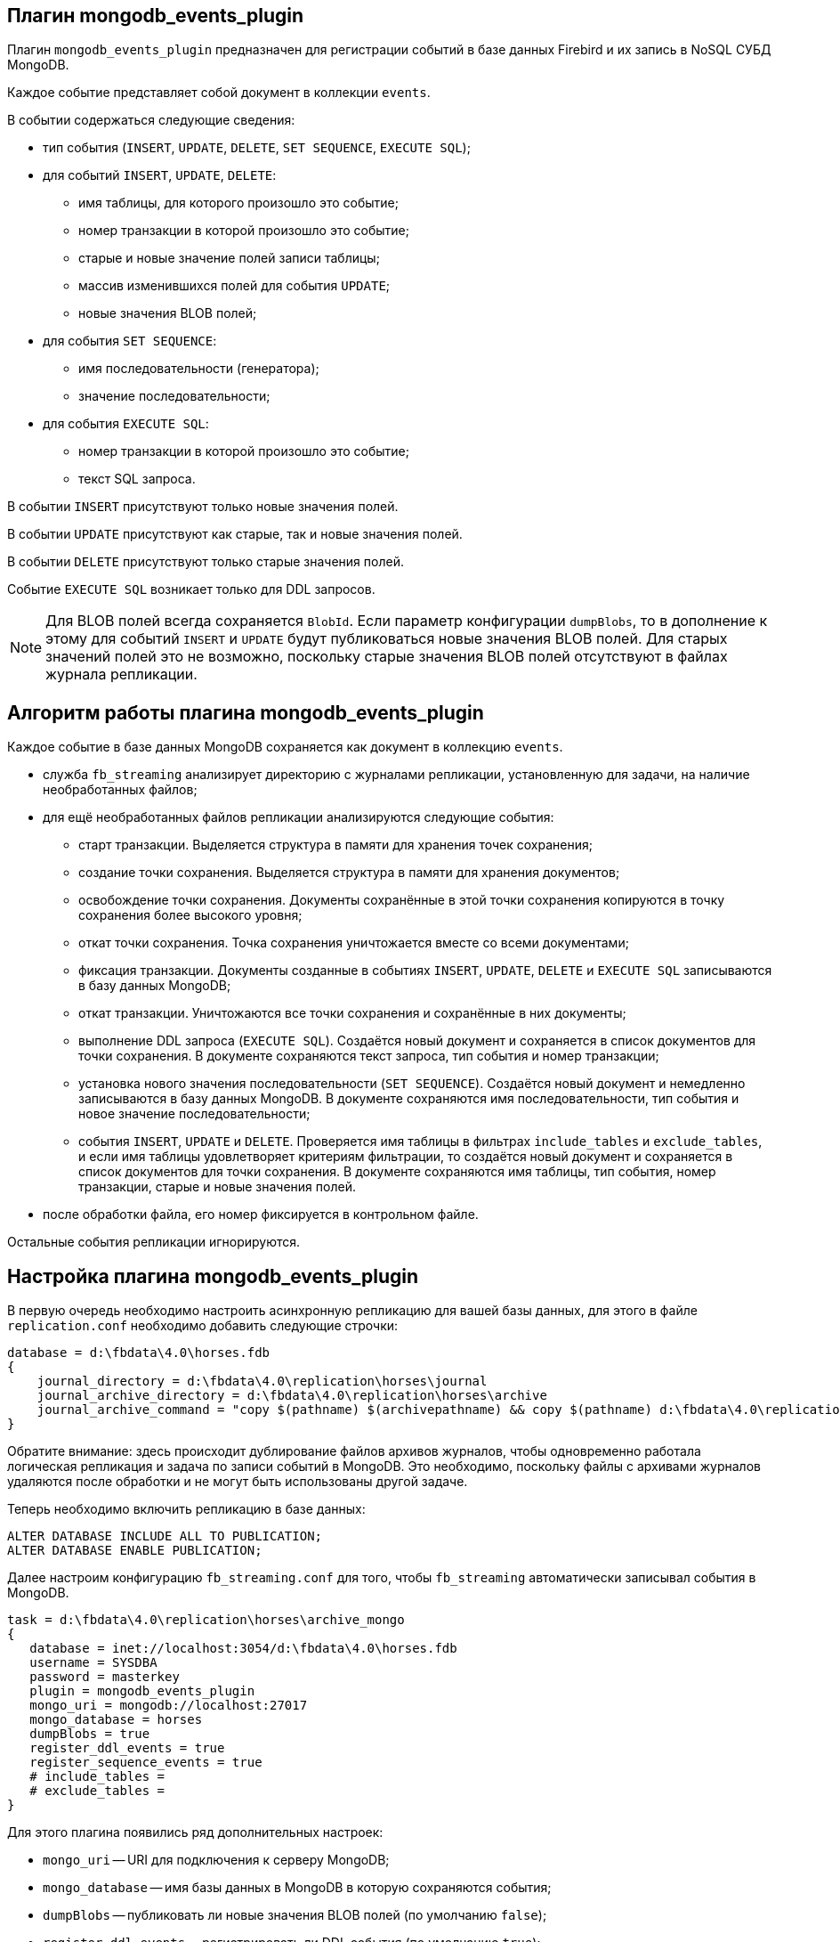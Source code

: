 == Плагин mongodb_events_plugin

Плагин `mongodb_events_plugin` предназначен для регистрации событий в базе данных Firebird и их запись в NoSQL СУБД MongoDB.

Каждое событие представляет собой документ в коллекции `events`. 

В событии содержаться следующие сведения:

* тип события (`INSERT`, `UPDATE`, `DELETE`, `SET SEQUENCE`, `EXECUTE SQL`);
* для событий `INSERT`, `UPDATE`, `DELETE`:
** имя таблицы, для которого произошло это событие;
** номер транзакции в которой произошло это событие;
** старые и новые значение полей записи таблицы;
** массив изменившихся полей для события `UPDATE`;
** новые значения BLOB полей;
* для события `SET SEQUENCE`:
** имя последовательности (генератора);
** значение последовательности;
* для события `EXECUTE SQL`:
** номер транзакции в которой произошло это событие;
** текст SQL запроса.

В событии `INSERT` присутствуют только новые значения полей.

В событии `UPDATE` присутствуют как старые, так и новые значения полей.

В событии `DELETE` присутствуют только старые значения полей.

Событие `EXECUTE SQL` возникает только для DDL запросов.

[NOTE]
====
Для BLOB полей всегда сохраняется `BlobId`. Если параметр конфигурации `dumpBlobs`, то в дополнение к этому для событий `INSERT` и `UPDATE` будут публиковаться новые значения BLOB полей. Для старых значений полей это не возможно, поскольку старые значения BLOB полей  отсутствуют в файлах журнала репликации.
====

== Алгоритм работы плагина mongodb_events_plugin

Каждое событие в базе данных MongoDB сохраняется как документ в коллекцию `events`.

* служба `fb_streaming` анализирует директорию с журналами репликации, установленную для задачи, на наличие необработанных файлов; 
* для ещё необработанных файлов репликации анализируются следующие события:
** старт транзакции. Выделяется структура в памяти для хранения точек сохранения;
** создание точки сохранения. Выделяется структура в памяти для хранения документов;
** освобождение точки сохранения. Документы сохранённые в этой точки сохранения копируются в точку сохранения более высокого уровня;
** откат точки сохранения. Точка сохранения уничтожается вместе со всеми документами;
** фиксация транзакции. Документы созданные в событиях `INSERT`, `UPDATE`, `DELETE` и `EXECUTE SQL` записываются в базу данных MongoDB;
** откат транзакции. Уничтожаются все точки сохранения и сохранённые в них документы;
** выполнение DDL запроса (`EXECUTE SQL`). Создаётся новый документ и сохраняется в список документов для точки сохранения. В документе сохраняются текст запроса, тип события и номер транзакции;
** установка нового значения последовательности (`SET SEQUENCE`). Создаётся новый документ и немедленно записываются в базу данных MongoDB. В документе сохраняются имя последовательности, тип события и новое значение последовательности;
** события `INSERT`, `UPDATE` и `DELETE`. Проверяется имя таблицы в фильтрах `include_tables` и `exclude_tables`, и если имя таблицы удовлетворяет критериям фильтрации, то создаётся новый документ и сохраняется в список документов для точки сохранения. В документе сохраняются имя таблицы, тип события, номер транзакции, старые и новые значения полей.
* после обработки файла, его номер фиксируется в контрольном файле.
 
Остальные события репликации игнорируются.

== Настройка плагина mongodb_events_plugin

В первую очередь необходимо настроить асинхронную репликацию для вашей базы данных, для этого в файле `replication.conf` необходимо добавить следующие строчки:

[listing]
----
database = d:\fbdata\4.0\horses.fdb
{
    journal_directory = d:\fbdata\4.0\replication\horses\journal
    journal_archive_directory = d:\fbdata\4.0\replication\horses\archive
    journal_archive_command = "copy $(pathname) $(archivepathname) && copy $(pathname) d:\fbdata\4.0\replication\horses\archive_mongo
}
----

Обратите внимание: здесь происходит дублирование файлов архивов журналов, чтобы одновременно работала логическая репликация и задача по записи событий в MongoDB. Это необходимо, поскольку файлы с архивами журналов удаляются после обработки и не могут быть использованы другой задаче.

Теперь необходимо включить репликацию в базе данных:

[source,sql]
----
ALTER DATABASE INCLUDE ALL TO PUBLICATION;
ALTER DATABASE ENABLE PUBLICATION;
----

Далее настроим конфигурацию `fb_streaming.conf` для того, чтобы `fb_streaming` автоматически записывал события в MongoDB.

[listing]
----
task = d:\fbdata\4.0\replication\horses\archive_mongo
{
   database = inet://localhost:3054/d:\fbdata\4.0\horses.fdb             
   username = SYSDBA
   password = masterkey
   plugin = mongodb_events_plugin
   mongo_uri = mongodb://localhost:27017
   mongo_database = horses
   dumpBlobs = true
   register_ddl_events = true
   register_sequence_events = true
   # include_tables = 
   # exclude_tables = 
}
----

Для этого плагина появились ряд дополнительных настроек:

- `mongo_uri` -- URI для подключения к серверу MongoDB;
- `mongo_database` -- имя базы данных в MongoDB в которую сохраняются события;
- `dumpBlobs` -- публиковать ли новые значения BLOB полей (по умолчанию `false`);
- `register_ddl_events` -- регистрировать ли DDL события (по умолчанию `true`);
- `register_sequence_events` -- регистрировать ли события установки значения последовательности (по умолчанию `true`);
- `include_tables` -- регулярное выражение, определяющие имена таблиц для которых необходимо отслеживать события;
- `exclude_tables` -- регулярное выражение, определяющие имена таблиц для которых не надо отслеживать события.

[NOTE]
====
Если базы данных, указанной в параметре `mongo_database` не существует, то она будет создана при первой записи в неё.
====

Теперь можно установить и запустит службу:

[listing]
----
c:\streaming>fb_streaming install
Success install service!

c:\streaming>fb_streaming start
Service start pending...
Service started successfully.
----

В Linux:

[source,bash]
----
sudo systemctl enable fb_streaming

sudo systemctl start fb_streaming
----

== Пример содержимого лога событий в БД MongoDB

Для получения всех событий, набираем в `mongosh` следующие команды

[listing]
----
use horses;
'switched to db horses'
db.events.find();
----

Здесь первой командой мы переключились на базу данных `horses` в которую велась запись событий.

Вторая команда является запросом на выборку данных из коллекции `events`. Именно в эту коллекцию плагин `mongodb_events_plugin` записывает свои события.

Содержимое коллекции выглядит следующим образом:

[listing]
----
{ _id: ObjectId("638f37f5022b0000ad005775"),
  event: 'EXECUTE SQL',
  sql: 'CREATE SEQUENCE SEQ1',
  tnx: 6590 }
{ _id: ObjectId("638f37f9022b0000ad005776"),
  event: 'EXECUTE SQL',
  sql: 'CREATE TABLE TABLE1 (\r\n  ID INT NOT NULL,\r\n  S VARCHAR(10),\r\n  PRIMARY KEY(ID)\r\n)',
  tnx: 6591 }
{ _id: ObjectId("638f37f9022b0000ad005777"),
  event: 'EXECUTE SQL',
  sql: 'ALTER TABLE TABLE1\r\nENABLE PUBLICATION',
  tnx: 6594 }
{ _id: ObjectId("638f37f9022b0000ad005778"),
  event: 'SET SEQUENCE',
  sequence: 'SEQ1',
  value: 1 }
{ _id: ObjectId("638f37f9022b0000ad005779"),
  event: 'INSERT',
  table: 'TABLE1',
  tnx: 6597,
  record: { ID: 1, S: 'Hello' } }
{ _id: ObjectId("638f3823022b0000ad00577b"),
  event: 'EXECUTE SQL',
  sql: 'DROP TABLE TABLE1',
  tnx: 6608 }
{ _id: ObjectId("638f3827022b0000ad00577c"),
  event: 'EXECUTE SQL',
  sql: 'DROP SEQUENCE SEQ1',
  tnx: 6609 }
{ _id: ObjectId("633d8c86873d0000d8004172"),
  event: 'UPDATE',
  table: 'COLOR',
  tnx: 11771,
  changedFields: [ 'NAME_DE' ],
  oldRecord: 
   { NAME_EN: 'dun',
     NAME: 'мышастая',
     CODE_COLOR: 14,
     CODE_SENDER: 1,
     NAME_DE: '',
     SHORTNAME_EN: 'dun',
     SHORTNAME: 'мыш.' },
  record: 
   { NAME_EN: 'dun',
     NAME: 'мышастая',
     CODE_COLOR: 14,
     CODE_SENDER: 1,
     NAME_DE: 'g',
     SHORTNAME_EN: 'dun',
     SHORTNAME: 'мыш.' } }
{ _id: ObjectId("633d8c8a873d0000d8004173"),
  event: 'UPDATE',
  table: 'COLOR',
  tnx: 11790,
  changedFields: [ 'NAME_DE' ],
  oldRecord: 
   { NAME_EN: 'dun',
     NAME: 'мышастая',
     CODE_COLOR: 14,
     CODE_SENDER: 1,
     NAME_DE: 'g',
     SHORTNAME_EN: 'dun',
     SHORTNAME: 'мыш.' },
  record: 
   { NAME_EN: 'dun',
     NAME: 'мышастая',
     CODE_COLOR: 14,
     CODE_SENDER: 1,
     NAME_DE: '',
     SHORTNAME_EN: 'dun',
     SHORTNAME: 'мыш.' } }
{ _id: ObjectId("633d8c8a873d0000d8004174"),
  event: 'INSERT',
  table: 'CLIP',
  tnx: 11821,
  record: 
   { AVALUE: 44,
     CODE_CLIP: 1,
     CODE_CLIPTYPE: 1,
     CODE_RECORD: 345,
     REMARK: null } }
{ _id: ObjectId("633d8c8a873d0000d8004175"),
  event: 'DELETE',
  table: 'CLIP',
  tnx: 11849,
  record: 
   { AVALUE: 44,
     CODE_CLIP: 1,
     CODE_CLIPTYPE: 1,
     CODE_RECORD: 345,
     REMARK: null } }
{ _id: ObjectId("633d8c8a873d0000d8004176"),
  event: 'UPDATE',
  table: 'BREED',
  tnx: 11891,
  changedFields: [ 'MARK' ],
  oldRecord: 
   { NAME: 'орловская рысистая',
     CODE_DEPARTURE: 15,
     CODE_BREED: 55,
     CODE_SENDER: 1,
     NAME_EN: 'Orlov trotter',
     SHORTNAME_EN: 'orl. trot.',
     SHORTNAME: 'орл.рыс.',
     MARK: '' },
  record: 
   { NAME: 'орловская рысистая',
     CODE_DEPARTURE: 15,
     CODE_BREED: 55,
     CODE_SENDER: 1,
     NAME_EN: 'Orlov trotter',
     SHORTNAME_EN: 'orl. trot.',
     SHORTNAME: 'орл.рыс.',
     MARK: '5' } }
{ _id: ObjectId("633d8c8a873d0000d8004177"),
  event: 'INSERT',
  table: 'CLIP',
  tnx: 11913,
  record: 
   { AVALUE: 1,
     CODE_CLIP: 2,
     CODE_CLIPTYPE: 1,
     CODE_RECORD: 1,
     REMARK: null } }
{ _id: ObjectId("633d8c8a873d0000d8004178"),
  event: 'DELETE',
  table: 'CLIP',
  tnx: 11942,
  record: 
   { AVALUE: 1,
     CODE_CLIP: 2,
     CODE_CLIPTYPE: 1,
     CODE_RECORD: 1,
     REMARK: null } }
{ _id: ObjectId("633d8c8a873d0000d8004179"),
  event: 'INSERT',
  table: 'CLIP',
  tnx: 12001,
  record: 
   { AVALUE: 3,
     CODE_CLIP: 5,
     CODE_CLIPTYPE: 1,
     CODE_RECORD: 1,
     REMARK: null } }
{ _id: ObjectId("633d8c8a873d0000d800417a"),
  event: 'DELETE',
  table: 'CLIP',
  tnx: 12039,
  record: 
   { AVALUE: 3,
     CODE_CLIP: 5,
     CODE_CLIPTYPE: 1,
     CODE_RECORD: 1,
     REMARK: null } }
{ _id: ObjectId("633d8c8a873d0000d800417b"),
  event: 'UPDATE',
  table: 'COLOR',
  tnx: 11799,
  changedFields: [ 'NAME_DE' ],
  oldRecord: 
   { NAME_EN: 'clay with mixed hairs',
     NAME: 'бурая в седине',
     CODE_COLOR: 118,
     CODE_SENDER: 1,
     NAME_DE: '',
     SHORTNAME_EN: 'c.m.h.',
     SHORTNAME: 'бур. в сед.' },
  record: 
   { NAME_EN: 'clay with mixed hairs',
     NAME: 'бурая в седине',
     CODE_COLOR: 118,
     CODE_SENDER: 1,
     NAME_DE: '3',
     SHORTNAME_EN: 'c.m.h.',
     SHORTNAME: 'бур. в сед.' } }
{ _id: ObjectId("633d8c8a873d0000d800417c"),
  event: 'INSERT',
  table: 'CLIP',
  tnx: 12087,
  record: 
   { AVALUE: 1,
     CODE_CLIP: 6,
     CODE_CLIPTYPE: 1,
     CODE_RECORD: 2,
     REMARK: null } }
{ _id: ObjectId("633d8c8a873d0000d800417d"),
  event: 'INSERT',
  table: 'CLIP',
  tnx: 12087,
  record: 
   { AVALUE: 3,
     CODE_CLIP: 7,
     CODE_CLIPTYPE: 1,
     CODE_RECORD: 3,
     REMARK: 'Странный' } }
{ _id: ObjectId("633d8c8a873d0000d800417e"),
  event: 'UPDATE',
  table: 'BREED',
  tnx: 12197,
  changedFields: [ 'MARK' ],
  oldRecord: 
   { NAME: 'русская рысистая',
     CODE_DEPARTURE: 17,
     CODE_BREED: 58,
     CODE_SENDER: 1,
     NAME_EN: 'Trotter',
     SHORTNAME_EN: 'rus.rys.',
     SHORTNAME: 'рус.рыс.',
     MARK: '' },
  record: 
   { NAME: 'русская рысистая',
     CODE_DEPARTURE: 17,
     CODE_BREED: 58,
     CODE_SENDER: 1,
     NAME_EN: 'Trotter',
     SHORTNAME_EN: 'rus.rys.',
     SHORTNAME: 'рус.рыс.',
     MARK: '3' } }
{ _id: ObjectId("633d8c8a873d0000d800417f"),
  event: 'UPDATE',
  table: 'COLOR',
  tnx: 12218,
  changedFields: [ 'NAME_DE', 'SHORTNAME_EN' ],
  oldRecord: 
   { NAME_EN: 'red grey',
     NAME: 'красно-серая',
     CODE_COLOR: 3,
     CODE_SENDER: 1,
     NAME_DE: '',
     SHORTNAME_EN: '2',
     SHORTNAME: 'кр.-сер.' },
  record: 
   { NAME_EN: 'red grey',
     NAME: 'красно-серая',
     CODE_COLOR: 3,
     CODE_SENDER: 1,
     NAME_DE: '5',
     SHORTNAME_EN: '',
     SHORTNAME: 'кр.-сер.' } }
{ _id: ObjectId("633d8c8a873d0000d8004180"),
  event: 'INSERT',
  table: 'CLIP',
  tnx: 12287,
  record: 
   { AVALUE: 0,
     CODE_CLIP: 8,
     CODE_CLIPTYPE: 1,
     CODE_RECORD: 5,
     REMARK: null } }
{ _id: ObjectId("633d8c8a873d0000d8004181"),
  event: 'UPDATE',
  table: 'CLIP',
  tnx: 12287,
  changedFields: [ 'REMARK' ],
  oldRecord: 
   { AVALUE: 3,
     CODE_CLIP: 7,
     CODE_CLIPTYPE: 1,
     CODE_RECORD: 3,
     REMARK: 'Странный' },
  record: 
   { AVALUE: 3,
     CODE_CLIP: 7,
     CODE_CLIPTYPE: 1,
     CODE_RECORD: 3,
     REMARK: 'Странный 2' } }
{ _id: ObjectId("633d8c8a873d0000d8004182"),
  event: 'DELETE',
  table: 'CLIP',
  tnx: 12287,
  record: 
   { AVALUE: 1,
     CODE_CLIP: 6,
     CODE_CLIPTYPE: 1,
     CODE_RECORD: 2,
     REMARK: null } }
----

Описание полей:

- `_id` -- внутренний первичный ключ для коллекции MongoDB;
- `event` -- тип события;
- `table` -- имя таблицы для которой произошло событие;
- `tnx` -- номер транзакции в которой произошло событие;
- `record` -- новая запись в событиях `INSERT` и `UPDATE`, старая -- в событии `DELETE`;
- `oldRecord` -- старая запись в событии `UPDATE`;
- `changedFields` -- список имён столбцов, которые были изменены в событии `UPDATE`;
- `newBlobs` -- новые значения BLOB полей;
- `sql` -- текст SQL запроса для DDL операторов;
- `sequence` -- наименование последовательности;
- `value` -- новое значение последовательности.
